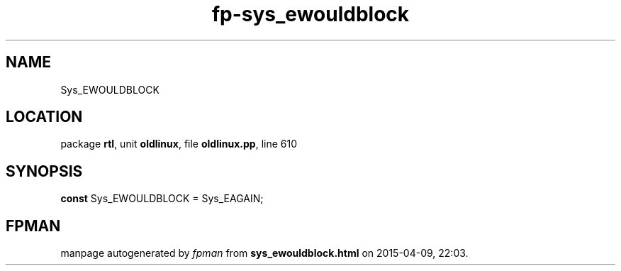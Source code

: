 .\" file autogenerated by fpman
.TH "fp-sys_ewouldblock" 3 "2014-03-14" "fpman" "Free Pascal Programmer's Manual"
.SH NAME
Sys_EWOULDBLOCK
.SH LOCATION
package \fBrtl\fR, unit \fBoldlinux\fR, file \fBoldlinux.pp\fR, line 610
.SH SYNOPSIS
\fBconst\fR Sys_EWOULDBLOCK = Sys_EAGAIN;

.SH FPMAN
manpage autogenerated by \fIfpman\fR from \fBsys_ewouldblock.html\fR on 2015-04-09, 22:03.

